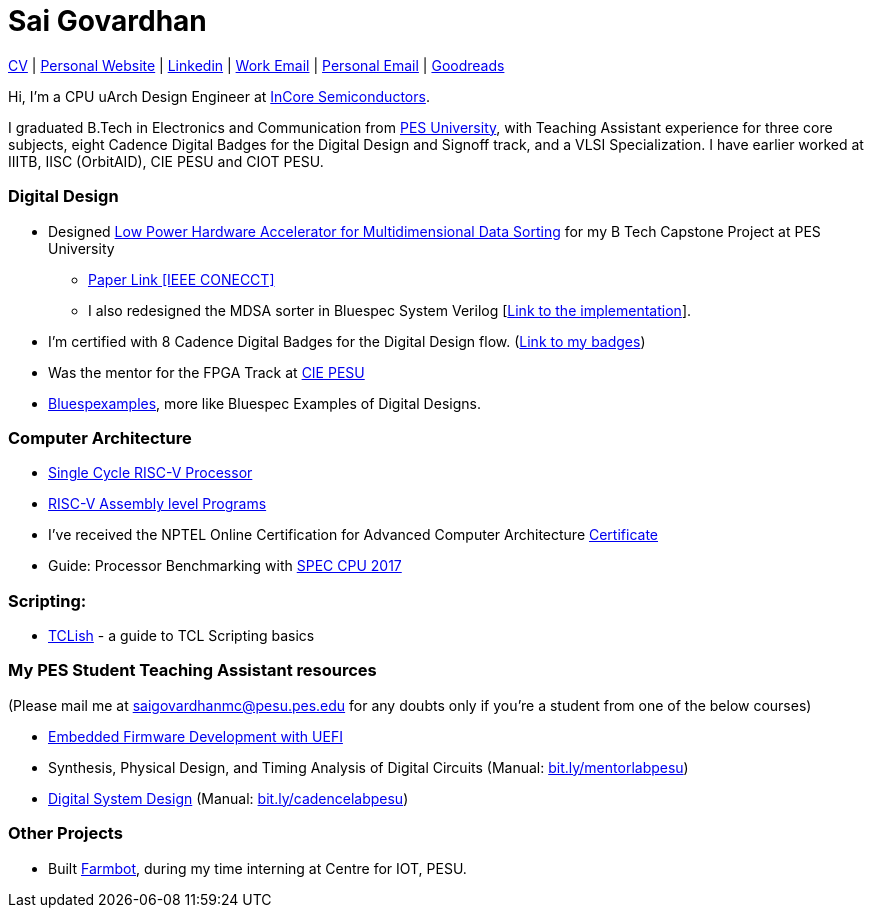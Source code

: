 = Sai Govardhan

https://govardhnn.github.io/cv/govardhan_cv.pdf[CV] |
https://govardhnn.github.io[Personal Website] |
https://www.linkedin.com/in/saigovardhan/[Linkedin] |
mailto:sai.govardhan@incoresemi.com[Work Email] |
mailto:saigov14@gmail.com[Personal Email] |
https://www.goodreads.com/user/show/45335591-sai-govardhan[Goodreads]

Hi, I’m a CPU uArch Design Engineer at https://incoresemi.com/[InCore Semiconductors]. 

I graduated B.Tech in Electronics and Communication from https://pes.edu/[PES University], with Teaching Assistant experience for three core subjects, eight Cadence Digital Badges for the Digital Design and Signoff track, and a VLSI Specialization.
I have earlier worked at IIITB, IISC (OrbitAID), CIE PESU and CIOT PESU.

=== Digital Design

* Designed https://github.com/govardhnn/Low_Power_Multidimensional_Sorters[Low Power Hardware Accelerator for Multidimensional Data Sorting] for my B Tech Capstone Project at PES University 
    ** https://ieeexplore.ieee.org/document/10234758[Paper Link [IEEE CONECCT\]]
    ** I also redesigned the MDSA sorter in Bluespec System Verilog [https://github.com/govardhnn/Low_Power_Multidimensional_Sorters/tree/main/bsv[Link to the implementation]]. 
* I’m certified with 8 Cadence Digital Badges for the Digital Design flow. (https://www.credly.com/users/sai-govardhan/badges[Link to my badges]) 
* Was the mentor for the FPGA Track at https://github.com/CIE-PESU[CIE PESU]
* https://github.com/govardhnn/Bluespexamples[Bluespexamples], more like Bluespec Examples of Digital Designs.

=== Computer Architecture

* https://github.com/govardhnn/RISC_V_Single_Cycle_Processor[Single Cycle RISC-V Processor]
* https://github.com/govardhnn/RISC_V_Assembly_Programs[RISC-V Assembly level Programs]
* I’ve received the NPTEL Online Certification for Advanced Computer Architecture https://archive.nptel.ac.in/content/noc/NOC23/SEM1/Ecertificates/106/noc23-cs07/Course/NPTEL23CS07S5323401304248775.jpg[Certificate]
* Guide: Processor Benchmarking with https://github.com/govardhnn/SPEC_CPU_2017[SPEC CPU 2017]

=== Scripting:

* https://github.com/govardhnn/TCLish[TCLish] - a guide to TCL Scripting basics

=== My PES Student Teaching Assistant resources

(Please mail me at saigovardhanmc@pesu.pes.edu for any doubts only if you’re a student from one of the below courses) 

* https://github.com/govardhnn/UEFI_AHP[Embedded Firmware Development with UEFI] 

* Synthesis, Physical Design, and Timing Analysis of Digital Circuits (Manual: https://bit.ly/mentorlabpesu[bit.ly/mentorlabpesu]) 

* https://github.com/govardhnn/DSD_AHP[Digital System Design] (Manual: https://bit.ly/cadencelabpesu[bit.ly/cadencelabpesu])

=== Other Projects

* Built https://github.com/govardhnn/farmbot-pesu[Farmbot], during my
time interning at Centre for IOT, PESU.
